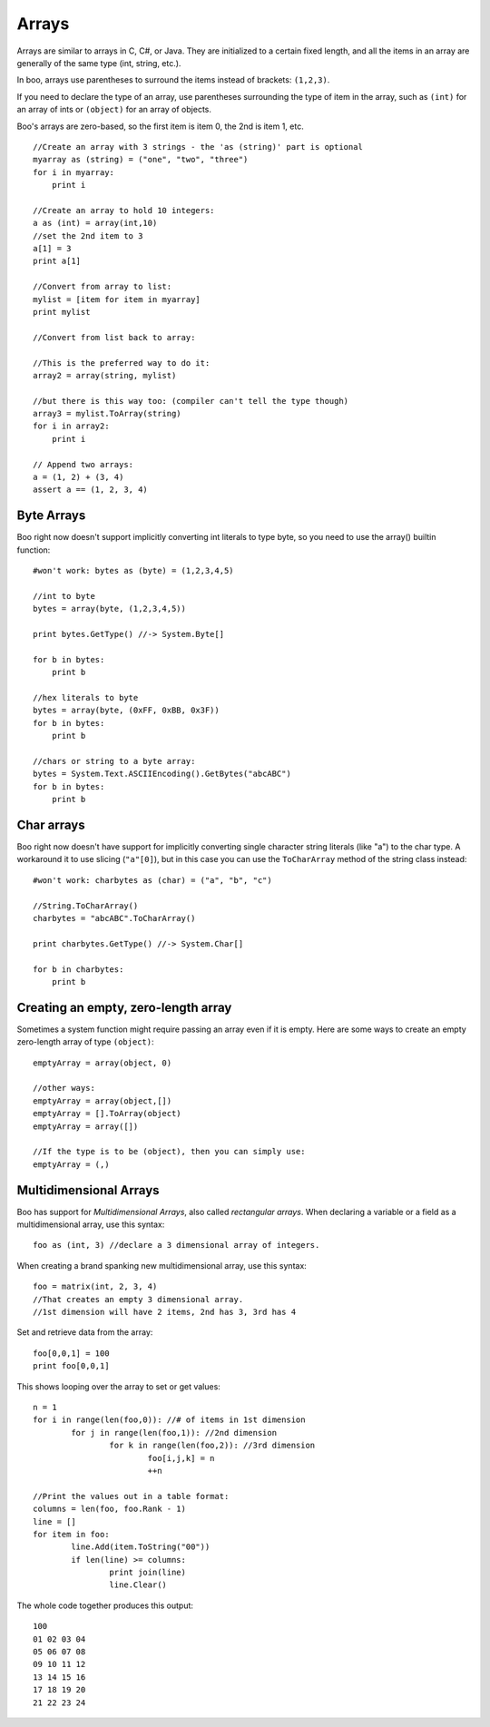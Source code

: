 Arrays
======

Arrays are similar to arrays in C, C#, or Java. They are initialized to a certain fixed length, and all the items in an array are generally of the same type (int, string, etc.).

In boo, arrays use parentheses to surround the items instead of brackets: ``(1,2,3)``.

If you need to declare the type of an array, use parentheses surrounding the type of item in the array, such as ``(int)`` for an array of ints or ``(object)`` for an array of objects.

Boo's arrays are zero-based, so the first item is item 0, the 2nd is item 1, etc.

::

	//Create an array with 3 strings - the 'as (string)' part is optional
	myarray as (string) = ("one", "two", "three")
	for i in myarray:
	    print i
	 
	//Create an array to hold 10 integers:
	a as (int) = array(int,10)
	//set the 2nd item to 3
	a[1] = 3
	print a[1]
	 
	//Convert from array to list:
	mylist = [item for item in myarray]
	print mylist
	 
	//Convert from list back to array:
	 
	//This is the preferred way to do it:
	array2 = array(string, mylist)
	 
	//but there is this way too: (compiler can't tell the type though)
	array3 = mylist.ToArray(string)
	for i in array2:
	    print i
	 
	// Append two arrays:
	a = (1, 2) + (3, 4)
	assert a == (1, 2, 3, 4)


Byte Arrays
-----------

Boo right now doesn't support implicitly converting int literals to type byte, so you need to use the array() builtin function::

	#won't work: bytes as (byte) = (1,2,3,4,5)
	 
	//int to byte
	bytes = array(byte, (1,2,3,4,5))
	 
	print bytes.GetType() //-> System.Byte[]
	 
	for b in bytes:
	    print b
	 
	//hex literals to byte
	bytes = array(byte, (0xFF, 0xBB, 0x3F))
	for b in bytes:
	    print b
	 
	//chars or string to a byte array:
	bytes = System.Text.ASCIIEncoding().GetBytes("abcABC")
	for b in bytes:
	    print b



Char arrays
-----------

Boo right now doesn't have support for implicitly converting single character string literals (like "a") to the char type. A workaround it to use slicing (``"a"[0]``), but in this case you can use the ``ToCharArray`` method of the string class instead::

	#won't work: charbytes as (char) = ("a", "b", "c")
	 
	//String.ToCharArray()
	charbytes = "abcABC".ToCharArray()
	 
	print charbytes.GetType() //-> System.Char[]
	 
	for b in charbytes:
	    print b


Creating an empty, zero-length array
------------------------------------

Sometimes a system function might require passing an array even if it is empty. Here are some ways to create an empty zero-length array of type ``(object)``::

	emptyArray = array(object, 0)
	 
	//other ways:
	emptyArray = array(object,[])
	emptyArray = [].ToArray(object)
	emptyArray = array([])
	 
	//If the type is to be (object), then you can simply use:
	emptyArray = (,)


Multidimensional Arrays
-----------------------

Boo has support for *Multidimensional Arrays*, also called *rectangular arrays*. When declaring a variable or a field as a multidimensional array, use this syntax::

	foo as (int, 3) //declare a 3 dimensional array of integers.

When creating a brand spanking new multidimensional array, use this syntax::

	foo = matrix(int, 2, 3, 4)
	//That creates an empty 3 dimensional array.
	//1st dimension will have 2 items, 2nd has 3, 3rd has 4

Set and retrieve data from the array::

	foo[0,0,1] = 100
	print foo[0,0,1]

This shows looping over the array to set or get values::

	n = 1
	for i in range(len(foo,0)): //# of items in 1st dimension
		for j in range(len(foo,1)): //2nd dimension
			for k in range(len(foo,2)): //3rd dimension
				foo[i,j,k] = n
				++n

	//Print the values out in a table format:
	columns = len(foo, foo.Rank - 1)
	line = []
	for item in foo:
		line.Add(item.ToString("00"))
		if len(line) >= columns:
			print join(line)
			line.Clear()

The whole code together produces this output::

	100
	01 02 03 04
	05 06 07 08
	09 10 11 12
	13 14 15 16
	17 18 19 20
	21 22 23 24
